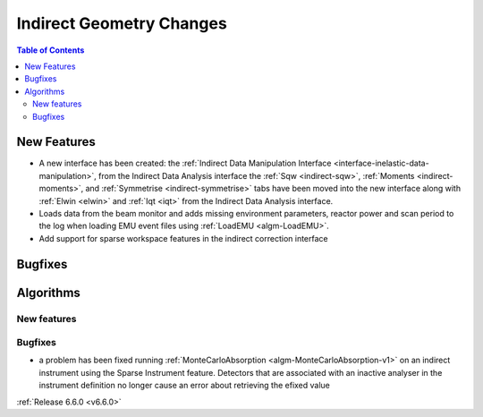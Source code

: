 =========================
Indirect Geometry Changes
=========================

.. contents:: Table of Contents
   :local:

New Features
------------
- A new interface has been created: the :ref:`Indirect Data Manipulation Interface <interface-inelastic-data-manipulation>`, from the Indirect Data Analysis interface the :ref:`Sqw <indirect-sqw>`, :ref:`Moments <indirect-moments>`, and :ref:`Symmetrise <indirect-symmetrise>` tabs have been moved into the new interface along with :ref:`Elwin <elwin>` and :ref:`Iqt <iqt>` from the Indirect Data Analysis interface.
- Loads data from the beam monitor and  adds missing environment parameters, reactor power and scan period to the log when loading EMU event files using :ref:`LoadEMU <algm-LoadEMU>`.
- Add support for sparse workspace features in the indirect correction interface


Bugfixes
--------



Algorithms
----------

New features
############


Bugfixes
############
- a problem has been fixed running :ref:`MonteCarloAbsorption <algm-MonteCarloAbsorption-v1>` on an indirect instrument using the Sparse Instrument feature. Detectors that are associated with an inactive analyser in the instrument definition no longer cause an error about retrieving the efixed value

:ref:`Release 6.6.0 <v6.6.0>`